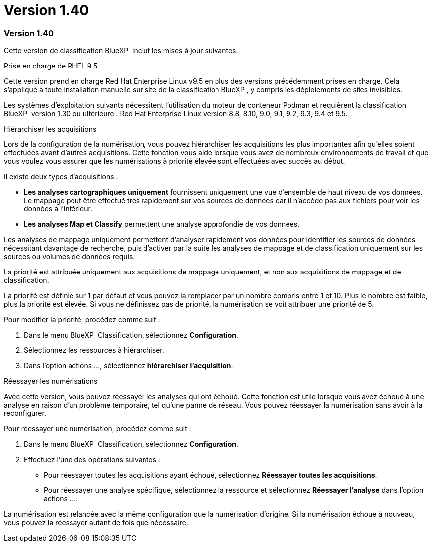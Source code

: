 = Version 1.40
:allow-uri-read: 




=== Version 1.40

Cette version de classification BlueXP  inclut les mises à jour suivantes.

.Prise en charge de RHEL 9.5
Cette version prend en charge Red Hat Enterprise Linux v9.5 en plus des versions précédemment prises en charge. Cela s'applique à toute installation manuelle sur site de la classification BlueXP , y compris les déploiements de sites invisibles.

Les systèmes d'exploitation suivants nécessitent l'utilisation du moteur de conteneur Podman et requièrent la classification BlueXP  version 1.30 ou ultérieure : Red Hat Enterprise Linux version 8.8, 8.10, 9.0, 9.1, 9.2, 9.3, 9.4 et 9.5.

.Hiérarchiser les acquisitions
Lors de la configuration de la numérisation, vous pouvez hiérarchiser les acquisitions les plus importantes afin qu'elles soient effectuées avant d'autres acquisitions. Cette fonction vous aide lorsque vous avez de nombreux environnements de travail et que vous voulez vous assurer que les numérisations à priorité élevée sont effectuées avec succès au début.

Il existe deux types d'acquisitions :

* *Les analyses cartographiques uniquement* fournissent uniquement une vue d'ensemble de haut niveau de vos données. Le mappage peut être effectué très rapidement sur vos sources de données car il n'accède pas aux fichiers pour voir les données à l'intérieur.
* *Les analyses Map et Classify* permettent une analyse approfondie de vos données.


Les analyses de mappage uniquement permettent d'analyser rapidement vos données pour identifier les sources de données nécessitant davantage de recherche, puis d'activer par la suite les analyses de mappage et de classification uniquement sur les sources ou volumes de données requis.

La priorité est attribuée uniquement aux acquisitions de mappage uniquement, et non aux acquisitions de mappage et de classification.

La priorité est définie sur 1 par défaut et vous pouvez la remplacer par un nombre compris entre 1 et 10. Plus le nombre est faible, plus la priorité est élevée. Si vous ne définissez pas de priorité, la numérisation se voit attribuer une priorité de 5.

Pour modifier la priorité, procédez comme suit :

. Dans le menu BlueXP  Classification, sélectionnez *Configuration*.
. Sélectionnez les ressources à hiérarchiser.
. Dans l'option actions ..., sélectionnez *hiérarchiser l'acquisition*.


.Réessayer les numérisations
Avec cette version, vous pouvez réessayer les analyses qui ont échoué. Cette fonction est utile lorsque vous avez échoué à une analyse en raison d'un problème temporaire, tel qu'une panne de réseau. Vous pouvez réessayer la numérisation sans avoir à la reconfigurer.

Pour réessayer une numérisation, procédez comme suit :

. Dans le menu BlueXP  Classification, sélectionnez *Configuration*.
. Effectuez l'une des opérations suivantes :
+
** Pour réessayer toutes les acquisitions ayant échoué, sélectionnez *Réessayer toutes les acquisitions*.
** Pour réessayer une analyse spécifique, sélectionnez la ressource et sélectionnez *Réessayer l'analyse* dans l'option actions ....




La numérisation est relancée avec la même configuration que la numérisation d'origine. Si la numérisation échoue à nouveau, vous pouvez la réessayer autant de fois que nécessaire.
